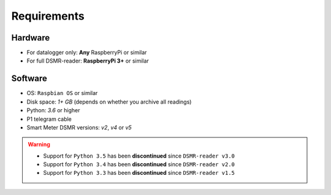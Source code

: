 Requirements
============


Hardware
--------
- For datalogger only: **Any** RaspberryPi or similar
- For full DSMR-reader: **RaspberryPi 3+** or similar


Software
--------
- OS: ``Raspbian OS`` or similar
- Disk space: `1+ GB` (depends on whether you archive all readings)
- Python: `3.6` or higher
- P1 telegram cable
- Smart Meter DSMR versions: `v2`, `v4` or `v5`

.. warning::

    - Support for ``Python 3.5`` has been **discontinued** since ``DSMR-reader v3.0``
    - Support for ``Python 3.4`` has been **discontinued** since ``DSMR-reader v2.0``
    - Support for ``Python 3.3`` has been **discontinued** since ``DSMR-reader v1.5``
